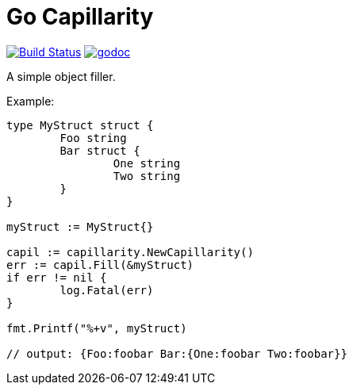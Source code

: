 = Go Capillarity

image:https://travis-ci.org/ldez/go-capillarity.svg?branch=master[Build Status,link=https://travis-ci.org/ldez/go-capillarity]
image:https://godoc.org/github.com/ldez/go-capillarity?status.svg[godoc,link=https://godoc.org/github.com/ldez/go-capillarity]

A simple object filler.

Example:

[source,go]
----
type MyStruct struct {
	Foo string
	Bar struct {
		One string
		Two string
	}
}

myStruct := MyStruct{}

capil := capillarity.NewCapillarity()
err := capil.Fill(&myStruct)
if err != nil {
	log.Fatal(err)
}

fmt.Printf("%+v", myStruct)

// output: {Foo:foobar Bar:{One:foobar Two:foobar}}
----